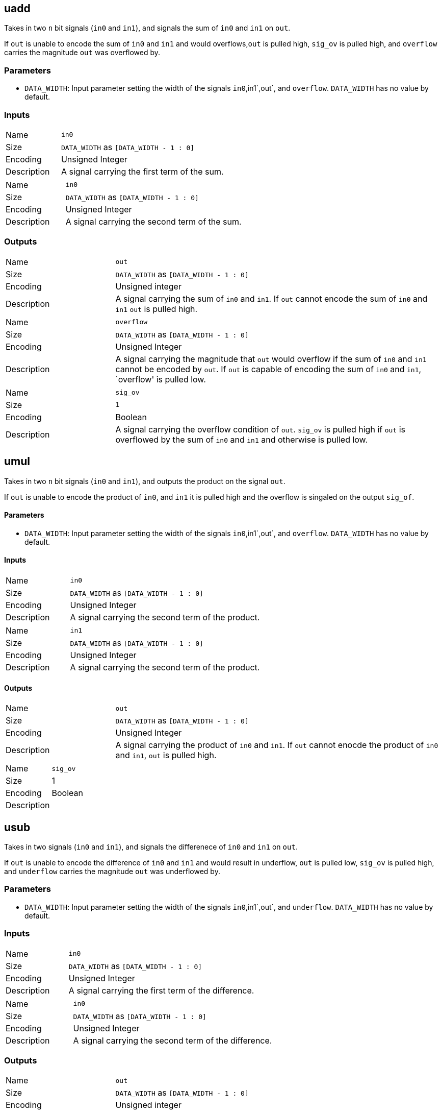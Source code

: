 == uadd

Takes in two `n` bit signals (`in0` and `in1`), and signals the sum of `in0` and `in1` on `out`.

If `out` is unable to encode the sum of `in0` and `in1` and would overflows,`out` is pulled high, `sig_ov` is pulled high, and `overflow` carries the magnitude `out` was overflowed by.

=== Parameters

- `DATA_WIDTH`: Input parameter setting the width of the signals `in0`,in1`,out`, and `overflow`. `DATA_WIDTH` has no value by default.

=== Inputs

[cols="25%,75%"]
|===
| Name
| `in0`

| Size
| `DATA_WIDTH` as `[DATA_WIDTH - 1 : 0]`

| Encoding
| Unsigned Integer

| Description
| A signal carrying the first term of the sum.
|===

[cols="25%,75%"]
|===
| Name
| `in0`

| Size
| `DATA_WIDTH` as `[DATA_WIDTH - 1 : 0]`

| Encoding
| Unsigned Integer

| Description
| A signal carrying the second term of the sum.
|===

=== Outputs

[cols="25%,75%"]
|===
| Name
| `out`

| Size
| `DATA_WIDTH` as `[DATA_WIDTH - 1 : 0]`

| Encoding
| Unsigned integer

| Description
| A signal carrying the sum of `in0` and `in1`. If `out` cannot encode the sum of `in0` and `in1` `out` is pulled high.
|===

[cols="25%,75%"]
|===
| Name
| `overflow`

| Size
| `DATA_WIDTH` as `[DATA_WIDTH - 1 : 0]`

| Encoding
| Unsigned Integer

| Description
| A signal carrying the magnitude that `out` would overflow if the sum of `in0` and `in1` cannot be encoded by `out`. If `out` is capable of encoding the sum of `in0` and `in1`, `overflow' is pulled low. 
|===

[cols="25%,75%"]   
|===
| Name
| `sig_ov`

| Size
| `1`

| Encoding
| Boolean

| Description
| A signal carrying the overflow condition of `out`. `sig_ov` is pulled high if `out` is overflowed by the sum of `in0` and `in1` and otherwise is pulled low.
|===

== umul

Takes in two `n` bit signals (`in0` and `in1`), and outputs the product on the signal `out`.

If `out` is unable to encode the product of `in0`, and `in1` it is pulled high and the overflow is singaled on the output `sig_of`.

==== Parameters

- `DATA_WIDTH`: Input parameter setting the width of the signals `in0`,in1`,out`, and `overflow`. `DATA_WIDTH` has no value by default.

==== Inputs

[cols="25%,75%"]
|===
| Name
| `in0`

| Size
| `DATA_WIDTH` as `[DATA_WIDTH - 1 : 0]`

| Encoding
| Unsigned Integer

| Description
| A signal carrying the second term of the product.
|===


[cols="25%,75%"]
|===
| Name
| `in1`

| Size
| `DATA_WIDTH` as `[DATA_WIDTH - 1 : 0]`

| Encoding
| Unsigned Integer

| Description
| A signal carrying the second term of the product.
|===

==== Outputs

[cols="25%,75%"]
|===
| Name
| `out`

| Size
| `DATA_WIDTH` as `[DATA_WIDTH - 1 : 0]`

| Encoding
| Unsigned Integer

| Description
| A signal carrying the product of `in0` and `in1`. If `out` cannot enocde the product of `in0` and `in1`, `out` is pulled high.
|===

[cols="25%,75%"]
|===
| Name
| `sig_ov`

| Size
| 1

| Encoding
| Boolean

| Description
| | A signal carrying the overflow condition of `out`. `sig_ov` is pulled high if `out` is overflowed by the product of `in0` and `in1` and otherwise is pulled low.
|===


== usub

Takes in two signals (`in0` and `in1`), and signals the differenece of `in0` and `in1` on `out`.

If `out` is unable to encode the difference of `in0` and `in1` and would result in underflow, `out` is pulled low, `sig_ov` is pulled high, and `underflow` carries the magnitude `out` was underflowed by.

=== Parameters

- `DATA_WIDTH`: Input parameter setting the width of the signals `in0`,in1`,out`, and `underflow`. `DATA_WIDTH` has no value by default.

=== Inputs

[cols="25%,75%"]
|===
| Name
| `in0`

| Size
| `DATA_WIDTH` as `[DATA_WIDTH - 1 : 0]`

| Encoding
| Unsigned Integer

| Description
| A signal carrying the first term of the difference.
|===

[cols="25%,75%"]
|===
| Name
| `in0`

| Size
| `DATA_WIDTH` as `[DATA_WIDTH - 1 : 0]`

| Encoding
| Unsigned Integer

| Description
| A signal carrying the second term of the difference.
|===

=== Outputs

[cols="25%,75%"]
|===
| Name
| `out`

| Size
| `DATA_WIDTH` as `[DATA_WIDTH - 1 : 0]`

| Encoding
| Unsigned integer

| Description
| A signal carrying the difference of `in0` and `in1`. If `out` cannot encode the difference of `in0` and `in1` it is pulled low.
|===

[cols="25%,75%"]
|===
| Name
| `underflow`

| Size
| `DATA_WIDTH` as `[DATA_WIDTH - 1 : 0]`

| Encoding
| Unsigned Integer

| Description
| A signal carrying the magnitude that `out` would underflow if the differnece of `in0` and `in1` cannot be encoded by `out`. If `out` is capable of encoding the difference of `in0` and `in1`, `underflow' is pulled low. 
|===

[cols="25%,75%"]
|===
| Name
| `sig_uv`

| Size
| `1`

| Encoding
| Boolean

| Description
| A signal carrying the overflow condition of `out`. `sig_uv` is pulled high if `out` is overflowed by the sum of `in0` and `in1` and otherwise is pulled low.
|===

